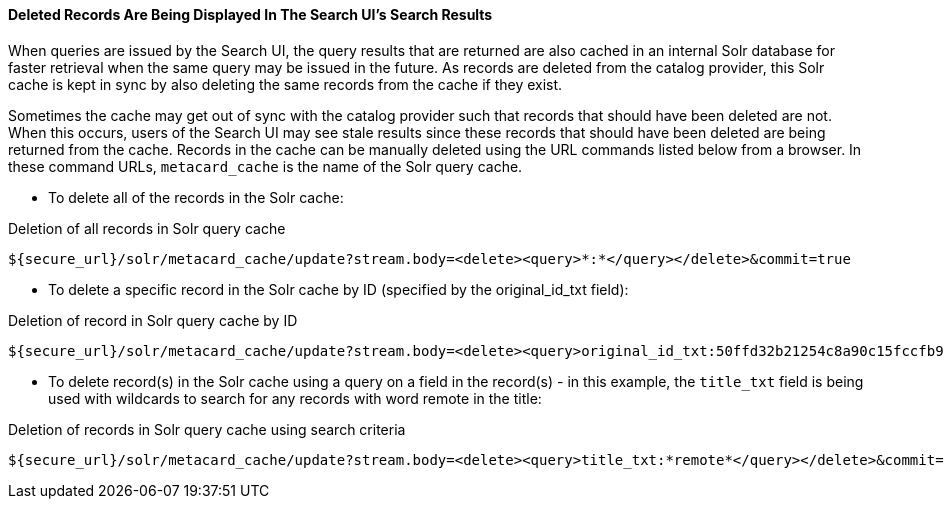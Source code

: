 :title: Troubleshooting UI
:type: troubleshooting
:status: published
:summary: Troubleshooting UI issues.
:order: 01

==== Deleted Records Are Being Displayed In The Search UI's Search Results

When queries are issued by the Search UI, the query results that are returned are also cached in an internal Solr database for faster retrieval when the same query may be issued in the future.
As records are deleted from the catalog provider, this Solr cache is kept in sync by also deleting the same records from the cache if they exist.

Sometimes the cache may get out of sync with the catalog provider such that records that should have been deleted are not.
When this occurs, users of the Search UI may see stale results since these records that should have been deleted are being returned from the cache.
Records in the cache can be manually deleted using the URL commands listed below from a browser.
In these command URLs, `metacard_cache` is the name of the Solr query cache.

* To delete all of the records in the Solr cache:

.Deletion of all records in Solr query cache
----
${secure_url}/solr/metacard_cache/update?stream.body=<delete><query>*:*</query></delete>&commit=true
----
* To delete a specific record in the Solr cache by ID (specified by the original_id_txt field):

.Deletion of record in Solr query cache by ID
----
${secure_url}/solr/metacard_cache/update?stream.body=<delete><query>original_id_txt:50ffd32b21254c8a90c15fccfb98f139</query></delete>&commit=true
----
* To delete record(s) in the Solr cache using a query on a field in the record(s) - in this example, the `title_txt` field is being used with wildcards to search for any records with word remote in the title:

.Deletion of records in Solr query cache using search criteria
----
${secure_url}/solr/metacard_cache/update?stream.body=<delete><query>title_txt:*remote*</query></delete>&commit=true
----
